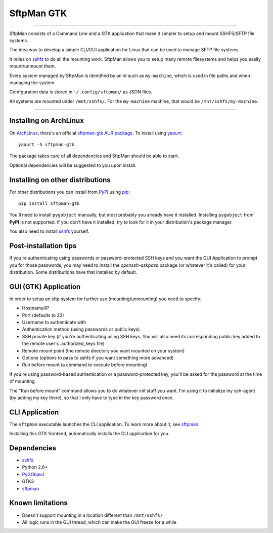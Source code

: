 SftpMan GTK
===========

.. image:: https://github.com/spantaleev/sftpman-gtk/raw/master/sftpman-gui.png

---------------------------------------

SftpMan consists of a Command Line and a GTK application that make it simpler to setup and mount SSHFS/SFTP file systems.

The idea was to develop a simple CLI/GUI application for Linux that can be used to manage SFTP file systems.

It relies on `sshfs`_ to do all the mounting work.
SftpMan allows you to setup many remote filesystems and helps you easily mount/unmount them.

Every system managed by SftpMan is identified by an id such as ``my-machine``, which is used in file paths and when managing the system.

Configuration data is stored in ``~/.config/sftpman/`` as JSON files.

All systems are mounted under ``/mnt/sshfs/``. For the ``my-machine`` machine, that would be ``/mnt/sshfs/my-machine``.

---------------------------------------


Installing on ArchLinux
-----------------------

On `ArchLinux`_, there's an official `sftpman-gtk AUR package`_. To install using `yaourt`_::

    yaourt -S sftpman-gtk

The package takes care of all dependencies and SftpMan should be able to start.

Optional dependencies will be suggested to you upon install.


Installing on other distributions
---------------------------------

For other distributions you can install from `PyPI`_ using `pip`_::

    pip install sftpman-gtk

You'll need to install ``pygobject`` manually, but most probably you already have it installed.
Installing ``pygobject`` from **PyPI** is not supported.
If you don't have it installed, try to look for it in your distribution's package manager.

You also need to install `sshfs`_ yourself.


Post-installation tips
----------------------

If you're authenticating using passwords or password-protected SSH keys
and you want the GUI Application to prompt you for those passwords,
you may need to install the `openssh-askpass` package (or whatever it's called) for your distribution.
Some distributions have that installed by default.


GUI (GTK) Application
---------------------

In order to setup an sftp system for further use (mounting/unmounting) you need to specify:

- Hostname/IP
- Port (defaults to 22)
- Username to authenticate with
- Authentication method (using passwords or public keys)
- SSH private key (if you're authenticating using SSH keys. You will also need its corresponding public key added to the remote user's .authorized_keys file)
- Remote mount point (the remote directory you want mounted on your system)
- Options (options to pass to sshfs if you want something more advanced)
- Run before mount (a command to execute before mounting)

If you're using password-based authentication or a password-protected key, you'll be asked for the password at the time of mounting.

The "Run before mount" command allows you to do whatever init stuff you want.
I'm using it to initialize my ssh-agent (by adding my key there), so that I only have to type in the key password once.


CLI Application
---------------

The ``sftpman`` executable launches the CLI application.
To learn more about it, see `sftpman`_.

Installing this GTK frontend, automatically installs the CLI application for you.


Dependencies
------------

- `sshfs`_
- Python 2.6+
- `PyGObject`_
- GTK3
- `sftpman`_


Known limitations
-----------------

- Doesn't support mounting in a location different than ``/mnt/sshfs/``
- All logic runs in the GUI thread, which can make the GUI freeze for a while


.. _sshfs: http://fuse.sourceforge.net/sshfs.html
.. _ArchLinux: http://www.archlinux.org/
.. _AUR: https://wiki.archlinux.org/index.php/AUR
.. _sftpman-gtk AUR package: http://aur.archlinux.org/packages.php?ID=49959
.. _sftpman: https://github.com/spantaleev/sftpman/
.. _PyGObject: https://live.gnome.org/PyGObject
.. _pip: http://guide.python-distribute.org/pip.html
.. _PyPI: http://pypi.python.org/pypi
.. _yaourt: https://wiki.archlinux.org/index.php/Yaourt
